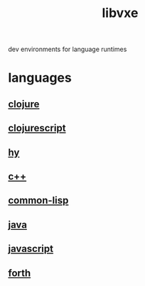 # -*- mode:org;  -*-
#+TITLE: libvxe
#+STARTUP: indent
#+OPTIONS: toc:nil
dev environments for language runtimes
* languages
** [[file:~/.emacs.d/lib/libvxe/clojars/libvxe/README.org][clojure]]
** [[file:~/.emacs.d/lib/libvxe/clojars/libvxe/src/main/clj/libvxe/core.cljs::(ns%20libvxe.core][clojurescript]]
** [[file:~/.emacs.d/lib/libvxe/pypi/libvxe/docs/README.org::*Libraries][hy]]
** [[file:~/.emacs.d/lib/libvxe/src/docs/README.org::*clasp][c++]]
** [[file:~/.emacs.d/lib/libvxe/quicklisp/libvxe/docs/README.org][common-lisp]]
** [[file:~/.emacs.d/lib/libvxe/mvn/libvxe/src/main/java/com/vxe/be/docs/README.org][java]]
** [[file:~/.emacs.d/lib/libvxe/npm/libvxe/docs/README.org][javascript]]
** [[file:~/.emacs.d/lib/libvxe/asm/docs/README.org][forth]]
